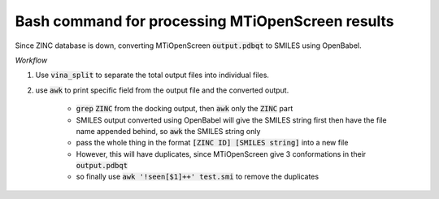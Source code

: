 Bash command for processing MTiOpenScreen results
=================================================

Since ZINC database is down, converting MTiOpenScreen :code:`output.pdbqt` to SMILES using OpenBabel. 

*Workflow*

#. Use :code:`vina_split` to separate the total output files into individual files. 
#. use :code:`awk` to print specific field from the output file and the converted output. 

    * :code:`grep` :code:`ZINC` from the docking output, then :code:`awk` only the :code:`ZINC` part 
    * SMILES output converted using OpenBabel will give the SMILES string first then have the file name appended behind, so :code:`awk` the SMILES string only
    * pass the whole thing in the format :code:`[ZINC ID] [SMILES string]` into a new file
    * However, this will have duplicates, since MTiOpenScreen give 3 conformations in their :code:`output.pdbqt`
    * so finally use :code:`awk '!seen[$1]++' test.smi` to remove the duplicates 